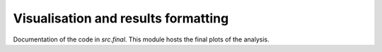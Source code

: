 .. _final:

************************************
Visualisation and results formatting
************************************

Documentation of the code in *src.final*. This module hosts the final plots of the analysis.
